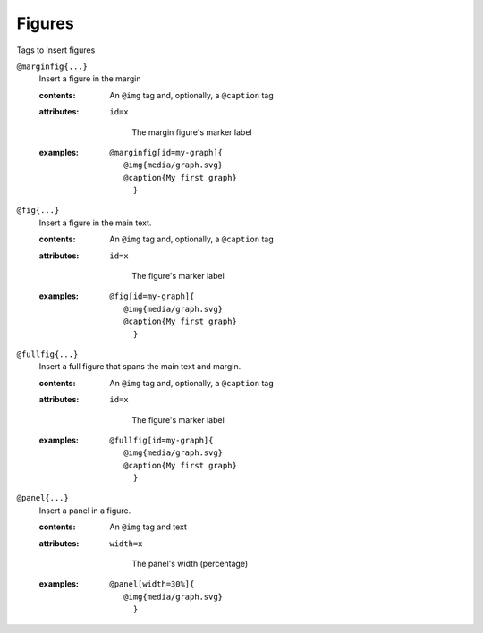 Figures
=======

Tags to insert figures

``@marginfig{...}``
   Insert a figure in the margin

   .. index::
      single: tags; @marginfig

   :contents:

      An ``@img`` tag and, optionally, a ``@caption`` tag
      
   :attributes:

      ``id=x``

         The margin figure's marker label
      
   :examples:

      ::

         @marginfig[id=my-graph]{
            @img{media/graph.svg}
            @caption{My first graph}
              }

``@fig{...}``
   Insert a figure in the main text.

   .. index::
      single: tags; @fig
      single: tags; @figure

    :aliases: ``@figure``

   :contents:

      An ``@img`` tag and, optionally, a ``@caption`` tag

   :attributes:

      ``id=x``

         The figure's marker label

   :examples:

      ::

         @fig[id=my-graph]{
            @img{media/graph.svg}
            @caption{My first graph}
              }

``@fullfig{...}``
   Insert a full figure that spans the main text and margin.

   .. index::
      single: tags; @ffig
      single: tags; @fullfigure
      single: tags; @fullfig

    :aliases: ``@fullfigure``, ``@ffig``

   :contents:

      An ``@img`` tag and, optionally, a ``@caption`` tag

   :attributes:

      ``id=x``

         The figure's marker label

   :examples:

      ::

         @fullfig[id=my-graph]{
            @img{media/graph.svg}
            @caption{My first graph}
              }

``@panel{...}``
   Insert a panel in a figure.

   .. index::
      single: tags; @panel

   :contents:

      An ``@img`` tag and text

   :attributes:

      ``width=x``

         The panel's width (percentage)

   :examples:

      ::

         @panel[width=30%]{
            @img{media/graph.svg}
              }